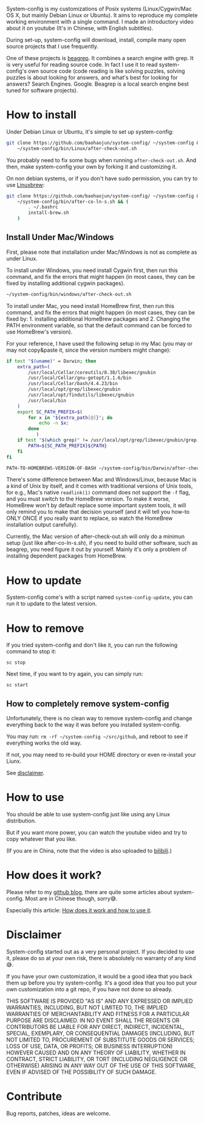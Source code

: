 System-config is my customizations of Posix systems (Linux/Cygwin/Mac
OS X, but mainly Debian Linux or Ubuntu). It aims to reproduce my
complete working environment with a single command. I made an
introductory video about it on youtube (It's in Chinese, with English
subtitles).

#+BEGIN_HTML
<div class="figure">
<p><a href="https://www.youtube.com/watch?v=qp2b3-Guej0"><img src="http://baohaojun.github.io/images/system-config-youtube.png" alt="system-config-youtube.png" /></a>
</p>
</div>

#+END_HTML

During set-up, system-config will download, install, compile many open
source projects that I use frequently.

One of these projects is [[https://github.com/baohaojun/beagrep][beagrep]]. It combines a search engine with
grep. It is very useful for reading source code. In fact I use it to
read system-config's own source code (code reading is like solving
puzzles, solving puzzles is about looking for answers, and what's best
for looking for answers? Search Engines. Google. Beagrep is a local
search engine best tuned for software projects).

* How to install

Under Debian Linux or Ubuntu, it's simple to set up system-config:

#+BEGIN_SRC sh
  git clone https://github.com/baohaojun/system-config/ ~/system-config &&
      ~/system-config/bin/Linux/after-check-out.sh
#+END_SRC

You probably need to fix some bugs when running =after-check-out.sh=. And then, make system-config your own by forking it and customizing it.

On non debian systems, or if you don't have sudo permission, you can try to use [[http://linuxbrew.sh/][Linuxbrew]]:

#+BEGIN_SRC sh
  git clone https://github.com/baohaojun/system-config/ ~/system-config &&
      ~/system-config/bin/after-co-ln-s.sh && (
          . ~/.bashrc
          install-brew.sh
      )
#+END_SRC

** Install Under Mac/Windows

First, please note that installation under Mac/Windows is not as complete as under Linux.

To install under Windows, you need install Cygwin first, then run this command, and fix the errors that might happen (in most cases, they can be fixed by installing additional cygwin packages).
#+BEGIN_SRC sh
~/system-config/bin/windows/after-check-out.sh
#+END_SRC

To install under Mac, you need install HomeBrew first, then run this command, and fix the errors that might happen (in most cases, they can be fixed by: 1. installing additional HomeBrew packages and 2. Changing the PATH environment variable, so that the default command can be forced to use HomeBrew's version).

For your reference, I have used the following setup in my Mac (you may or may not copy&paste it, since the version numbers might change):

#+BEGIN_SRC sh
if test "$(uname)" = Darwin; then
    extra_path=(
        /usr/local/Cellar/coreutils/8.30/libexec/gnubin
        /usr/local/Cellar/gnu-getopt/1.1.6/bin
        /usr/local/Cellar/bash/4.4.23/bin
        /usr/local/opt/grep/libexec/gnubin
        /usr/local/opt/findutils/libexec/gnubin
        /usr/local/bin
    )
    export SC_PATH_PREFIX=$(
        for x in "${extra_path[@]}"; do
            echo -n $x:
        done
           )
    if test "$(which grep)" != /usr/local/opt/grep/libexec/gnubin/grep; then
        PATH=${SC_PATH_PREFIX}${PATH}
    fi
fi

#+END_SRC

#+BEGIN_SRC sh
PATH-TO-HOMEBREWS-VERSION-OF-BASH ~/system-config/bin/Darwin/after-check-out.sh # The Mac's /bin/bash's version is too low.
#+END_SRC

There's some difference between Mac and Windows/Linux, because Mac is a kind of Unix by itself, and it comes with traditional versions of Unix tools, for e.g., Mac's native =readlink(1)= command does not support the =-f= flag, and you must switch to the HomeBrew version. To make it worse, HomeBrew won't by default replace some important system tools, it will only remind you to make that decision yourself (and it will tell you how-to ONLY ONCE if you really want to replace, so watch the HomeBrew installation output carefully).

Currently, the Mac version of after-check-out.sh will only do a minimun setup (just like after-co-ln-s.sh), if you need to build other software, such as beagrep, you need figure it out by yourself. Mainly it's only a problem of installing dependent packages from HomeBrew.

* How to update

System-config come's with a script named =system-config-update=, you can run it to update to the latest version.

* How to remove

If you tried system-config and don't like it, you can run the following command to stop it:

=sc stop=

Next time, if you want to try again, you can simply run:

=sc start=

** How to completely remove system-config

Unfortunately, there is no clean way to remove system-config and change everything back to the way it was before you installed system-config.

You may run: =rm -rf ~/system-config ~/src/github=, and reboot to see if everything works the old way.

If not, you may need to re-build your HOME directory or even re-install your Liunx.

See [[#disclaimer][disclaimer]].

* How to use

You should be able to use system-config just like using any Linux distribution.

But if you want more power, you can watch the youtube video and try to copy whatever that you like.

(If you are in China, note that the video is also uploaded to [[http://www.bilibili.com/video/av3376647/][bilibili]].)

* How does it work?

Please refer to my [[http://baohaojun.github.io/][github blog]], there are quite some articles about system-config. Most are in Chinese though, sorry😅.

Especially this article: [[http://baohaojun.github.io/blog/2016/04/13/0-system-config-how-does-it-work-and-how-to-use-it.html][How does it work and how to use it]].

* Disclaimer
  :PROPERTIES:
  :CUSTOM_ID: disclaimer
  :END:

System-config started out as a very personal project. If you decided to use it, please do so at your own risk, there is absolutely no warranty of any kind😅.

If you have your own customization, it would be a good idea that you back them up before you try system-config. It's a good idea that you too put your own customization into a git repo, if you have not done so already.

THIS SOFTWARE IS PROVIDED "AS IS" AND ANY EXPRESSED OR IMPLIED WARRANTIES, INCLUDING, BUT NOT LIMITED TO, THE IMPLIED WARRANTIES OF MERCHANTABILITY AND FITNESS FOR A PARTICULAR PURPOSE ARE DISCLAIMED. IN NO EVENT SHALL THE REGENTS OR CONTRIBUTORS BE LIABLE FOR ANY DIRECT, INDIRECT, INCIDENTAL, SPECIAL, EXEMPLARY, OR CONSEQUENTIAL DAMAGES (INCLUDING, BUT NOT LIMITED TO, PROCUREMENT OF SUBSTITUTE GOODS OR SERVICES; LOSS OF USE, DATA, OR PROFITS; OR BUSINESS INTERRUPTION) HOWEVER CAUSED AND ON ANY THEORY OF LIABILITY, WHETHER IN CONTRACT, STRICT LIABILITY, OR TORT (INCLUDING NEGLIGENCE OR OTHERWISE) ARISING IN ANY WAY OUT OF THE USE OF THIS SOFTWARE, EVEN IF ADVISED OF THE POSSIBILITY OF SUCH DAMAGE.

* Contribute

Bug reports, patches, ideas are welcome.
